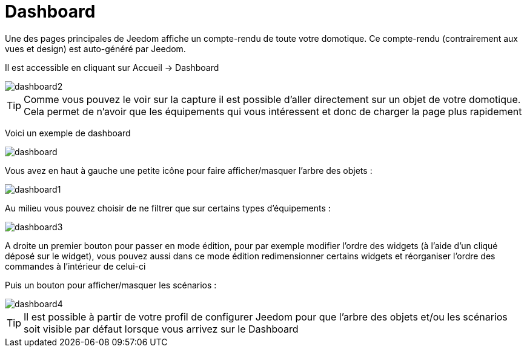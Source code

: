= Dashboard

Une des pages principales de Jeedom affiche un compte-rendu de toute votre domotique. Ce compte-rendu (contrairement aux vues et design) est auto-généré par Jeedom.

Il est accessible en cliquant sur Accueil -> Dashboard

image::../images/dashboard2.JPG[]

[TIP]
Comme vous pouvez le voir sur la capture il est possible d'aller directement sur un objet de votre domotique. Cela permet de n'avoir que les équipements qui vous intéressent et donc de charger la page plus rapidement

Voici un exemple de dashboard

image::../images/dashboard.JPG[]

Vous avez en haut à gauche une petite icône pour faire afficher/masquer l'arbre des objets : 

image::../images/dashboard1.JPG[]

Au milieu vous pouvez choisir de ne filtrer que sur certains types d'équipements :

image::../images/dashboard3.JPG[]

A droite un premier bouton pour passer en mode édition, pour par exemple modifier l'ordre des widgets (à l'aide d'un cliqué déposé sur le widget), vous pouvez aussi dans ce mode édition redimensionner certains widgets et réorganiser l'ordre des commandes à l'intérieur de celui-ci

Puis un bouton pour afficher/masquer les scénarios :

image::../images/dashboard4.JPG[]

[TIP]
Il est possible à partir de votre profil de configurer Jeedom pour que l'arbre des objets et/ou les scénarios soit visible par défaut lorsque vous arrivez sur le Dashboard